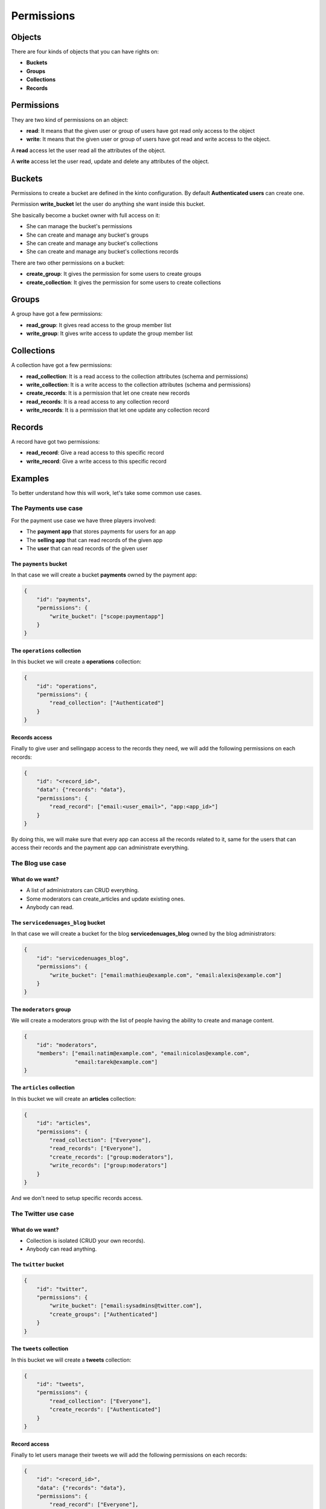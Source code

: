Permissions
###########

.. _permissions:

Objects
=======

There are four kinds of objects that you can have rights on:

- **Buckets**
- **Groups**
- **Collections**
- **Records**


Permissions
===========

They are two kind of permissions on an object:

- **read**: It means that the given user or group of users have
  got read only access to the object
- **write**: It means that the given user or group of users have
  got read and write access to the object.

A **read** access let the user read all the attributes of the object.

A **write** access let the user read, update and delete any attributes
of the object.


Buckets
=======

Permissions to create a bucket are defined in the kinto configuration.
By default **Authenticated users** can create one.

Permission **write_bucket** let the user do anything she want inside
this bucket.

She basically become a bucket owner with full access on it:

- She can manage the bucket's permissions
- She can create and manage any bucket's groups
- She can create and manage any bucket's collections
- She can create and manage any bucket's collections records

There are two other permissions on a bucket:

- **create_group**: It gives the permission for some users to create groups
- **create_collection**: It gives the permission for some users to create collections


Groups
======

A group have got a few permissions:

- **read_group**: It gives read access to the group member list
- **write_group**: It gives write access to update the group member list


Collections
===========

A collection have got a few permissions:

- **read_collection**: It is a read access to the collection
  attributes (schema and permissions)
- **write_collection**: It is a write access to the collection
  attributes (schema and permissions)
- **create_records**: It is a permission that let one create new records
- **read_records**: It is a read access to any collection record
- **write_records**: It is a permission that let one update any collection record


Records
=======

A record have got two permissions:

- **read_record**: Give a read access to this specific record
- **write_record**: Give a write access to this specific record


Examples
========

To better understand how this will work, let's take some common use cases.


The Payments use case
---------------------

For the payment use case we have three players involved:

- The **payment app** that stores payments for users for an app
- The **selling app** that can read records of the given app
- The **user** that can read records of the given user


The ``payments`` bucket
'''''''''''''''''''''''

In that case we will create a bucket **payments** owned by the payment app:

.. code-block:: json

    {
        "id": "payments",
        "permissions": {
            "write_bucket": ["scope:paymentapp"]
        }
    }


The ``operations`` collection
'''''''''''''''''''''''''''''

In this bucket we will create a **operations** collection:

.. code-block:: json

    {
        "id": "operations",
        "permissions": {
            "read_collection": ["Authenticated"]
        }
    }

Records access
''''''''''''''

Finally to give user and sellingapp access to the records they need,
we will add the following permissions on each records:

.. code-block::

    {
        "id": "<record_id>",
        "data": {"records": "data"},
        "permissions": {
            "read_record": ["email:<user_email>", "app:<app_id>"]
        }
    }

By doing this, we will make sure that every app can access all the
records related to it, same for the users that can access their
records and the payment app can administrate everything.


The Blog use case
-----------------

What do we want?
''''''''''''''''

- A list of administrators can CRUD everything.
- Some moderators can create_articles and update existing ones.
- Anybody can read.


The ``servicedenuages_blog`` bucket
''''''''''''''''''''''''''''''''''

In that case we will create a bucket for the blog
**servicedenuages_blog** owned by the blog administrators:

.. code-block:: json

    {
        "id": "servicedenuages_blog",
        "permissions": {
            "write_bucket": ["email:mathieu@example.com", "email:alexis@example.com"]
        }
    }


The ``moderators`` group
''''''''''''''''''''''''

We will create a moderators group with the list of people having the
ability to create and manage content.

.. code-block:: json

    {
        "id": "moderators",
        "members": ["email:natim@example.com", "email:nicolas@example.com",
                    "email:tarek@example.com"]
    }
   


The ``articles`` collection
'''''''''''''''''''''''''''

In this bucket we will create an **articles** collection:

.. code-block:: json

    {
        "id": "articles",
        "permissions": {
            "read_collection": ["Everyone"],
            "read_records": ["Everyone"],
            "create_records": ["group:moderators"],
            "write_records": ["group:moderators"]
        }
    }

And we don't need to setup specific records access.


The Twitter use case
--------------------

What do we want?
''''''''''''''''

- Collection is isolated (CRUD your own records).
- Anybody can read anything.


The ``twitter`` bucket
''''''''''''''''''''''

.. code-block:: json

    {
        "id": "twitter",
        "permissions": {
            "write_bucket": ["email:sysadmins@twitter.com"],
            "create_groups": ["Authenticated"]
        }
    }


The ``tweets`` collection
'''''''''''''''''''''''''

In this bucket we will create a **tweets** collection:

.. code-block:: json

    {
        "id": "tweets",
        "permissions": {
            "read_collection": ["Everyone"],
            "create_records": ["Authenticated"]
        }
    }


Record access
'''''''''''''

Finally to let users manage their tweets we will add the following
permissions on each records:

.. code-block::

    {
        "id": "<record_id>",
        "data": {"records": "data"},
        "permissions": {
            "read_record": ["Everyone"],
            "write_record": ["email:<user_email>"]
        }
    }

If one want to restrict read access to its tweets, he can create a
``<username>:authorized_followers`` group and use it like so:

.. code-block:: json

    {
        "id": "<record_id>",
        "data": {"records": "data"},
        "permissions": {
            "read_record": ["group:<username>:authorized_followers"],
            "write_record": ["email:<user_email>"]
        }
    }

With this model it is also possible to setup a shared twitter account
giving ``write_record`` access to a group of users.


The Wiki use case
-----------------

What do we want?
''''''''''''''''

- Authenticated users can CRUD anything.


The ``wiki`` bucket
'''''''''''''''''''

.. code-block:: json

    {
        "id": "wiki",
        "permissions": {
            "write_bucket": ["email:natim@example.com"]
        }
    }


The ``articles`` collection
'''''''''''''''''''''''''

In this bucket we will create an **articles** collection:

.. code-block:: json

    {
        "id": "articles",
        "permissions": {
            "read_collection": ["Everyone"],
            "read_records": ["Everyone"],
            "create_records": ["Authenticated"],
            "write_records": ["Authenticated"]
        }
    }

And that's about all.


The Company Wiki use case
-------------------------

What do we want?
''''''''''''''''

- Employee of the company to users can CRUD anything.
- Managers can add employees to the wiki.
- Other people doesn't have access.


The ``companywiki`` bucket
'''''''''''''''''''

.. code-block:: json

    {
        "id": "companywiki",
        "permissions": {
            "write_bucket": ["email:sysadmin@company.com"]
        }
    }

The ``managers`` group
''''''''''''''''''''''

In this bucket we will create a **managers** group:

.. code-block:: json

    {
        "id": "managers",
        "members": ["email:tarek@company.com"],
        "permissions": {
             "write_group": ["email:cto@company.com"]
        }
    }



The ``employees`` group
'''''''''''''''''''''''

In this bucket we will create an **employees** group:

.. code-block:: json

    {
        "id": "employees",
        "members": ["group:managers", "email:natim@company.com",
                     "email:nicolas@company.com", "email:mathieu@company.com",
                     "email:alexis@company.com"],
        "permissions": {
             "write_group": ["group:managers"]
        }
    }


The ``articles`` collection
'''''''''''''''''''''''''

In this bucket we will create an **articles** collection:

.. code-block:: json

    {
        "id": "articles",
        "permissions": {
            "read_collection": ["group:employees"],
            "create_records": ["group:employees"],
            "write_records": ["group:employees"]
        }
    }

And that's about all.
